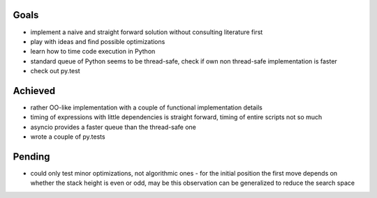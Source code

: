 Goals
=====
- implement a naive and straight forward solution without consulting literature first
- play with ideas and find possible optimizations
- learn how to time code execution in Python
- standard queue of Python seems to be thread-safe, check if own non thread-safe implementation is faster
- check out py.test

Achieved
========
- rather OO-like implementation with a couple of functional implementation details
- timing of expressions with little dependencies is straight forward, timing of entire scripts not so much
- asyncio provides a faster queue than the thread-safe one
- wrote a couple of py.tests

Pending
=======
- could only test minor optimizations, not algorithmic ones
  - for the initial position the first move depends on whether the stack height is even or odd, may be this observation can be generalized to reduce the search space

